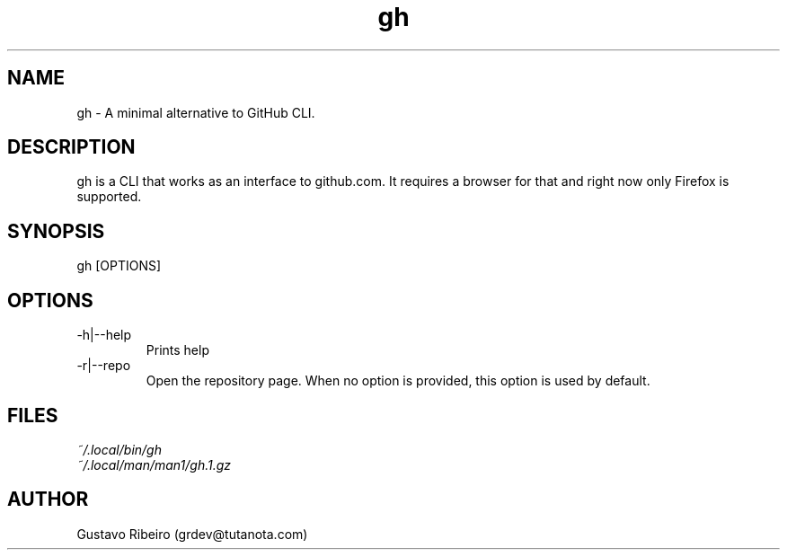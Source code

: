 .TH gh 1 "25 Feb 2024" "0.1.0" "User commands"

.SH NAME
gh \- A minimal alternative to GitHub CLI.

.SH DESCRIPTION
gh is a CLI that works as an interface to github.com. It requires a browser for that and right now only Firefox is supported.

.SH SYNOPSIS
gh [OPTIONS]

.SH OPTIONS
.IP "-h|--help"
Prints help

.IP "-r|--repo"
Open the repository page. When no option is provided, this option is used by default.

.SH FILES
.TP
.I
~/.local/bin/gh
.TP
.I
~/.local/man/man1/gh.1.gz

.SH AUTHOR
Gustavo Ribeiro (grdev@tutanota.com)
